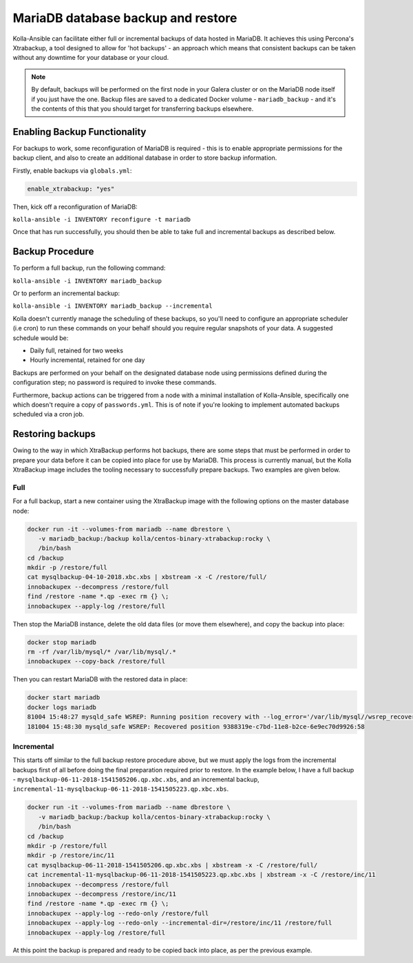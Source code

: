 .. _mariadb-backup-and-restore:

===================================
MariaDB database backup and restore
===================================

Kolla-Ansible can facilitate either full or incremental backups of data
hosted in MariaDB. It achieves this using Percona's Xtrabackup, a tool
designed to allow for 'hot backups' - an approach which means that consistent
backups can be taken without any downtime for your database or your cloud.

.. note::

   By default, backups will be performed on the first node in your Galera cluster
   or on the MariaDB node itself if you just have the one. Backup files are saved
   to a dedicated Docker volume - ``mariadb_backup`` - and it's the contents of
   this that you should target for transferring backups elsewhere.

Enabling Backup Functionality
~~~~~~~~~~~~~~~~~~~~~~~~~~~~~

For backups to work, some reconfiguration of MariaDB is required - this is to
enable appropriate permissions for the backup client, and also to create an
additional database in order to store backup information.

Firstly, enable backups via ``globals.yml``:

.. code-block:: console

   enable_xtrabackup: "yes"

Then, kick off a reconfiguration of MariaDB:

``kolla-ansible -i INVENTORY reconfigure -t mariadb``

Once that has run successfully, you should then be able to take full and
incremental backups as described below.

Backup Procedure
~~~~~~~~~~~~~~~~

To perform a full backup, run the following command:

``kolla-ansible -i INVENTORY mariadb_backup``

Or to perform an incremental backup:

``kolla-ansible -i INVENTORY mariadb_backup --incremental``

Kolla doesn't currently manage the scheduling of these backups, so you'll
need to configure an appropriate scheduler (i.e cron) to run these commands
on your behalf should you require regular snapshots of your data. A suggested
schedule would be:

* Daily full, retained for two weeks
* Hourly incremental, retained for one day

Backups are performed on your behalf on the designated database node using
permissions defined during the configuration step; no password is required to
invoke these commands.

Furthermore, backup actions can be triggered from a node with a minimal
installation of Kolla-Ansible, specifically one which doesn't require a copy of
``passwords.yml``.  This is of note if you're looking to implement automated
backups scheduled via a cron job.

Restoring backups
~~~~~~~~~~~~~~~~~

Owing to the way in which XtraBackup performs hot backups, there are some
steps that must be performed in order to prepare your data before it can be
copied into place for use by MariaDB. This process is currently manual, but
the Kolla XtraBackup image includes the tooling necessary to successfully
prepare backups. Two examples are given below.

Full
----

For a full backup, start a new container using the XtraBackup image with the
following options on the master database node:

.. code-block:: console

   docker run -it --volumes-from mariadb --name dbrestore \
      -v mariadb_backup:/backup kolla/centos-binary-xtrabackup:rocky \
      /bin/bash
   cd /backup
   mkdir -p /restore/full
   cat mysqlbackup-04-10-2018.xbc.xbs | xbstream -x -C /restore/full/
   innobackupex --decompress /restore/full
   find /restore -name *.qp -exec rm {} \;
   innobackupex --apply-log /restore/full

Then stop the MariaDB instance, delete the old data files (or move
them elsewhere), and copy the backup into place:

.. code-block:: console

   docker stop mariadb
   rm -rf /var/lib/mysql/* /var/lib/mysql/.*
   innobackupex --copy-back /restore/full

Then you can restart MariaDB with the restored data in place:

.. code-block:: console

   docker start mariadb
   docker logs mariadb
   81004 15:48:27 mysqld_safe WSREP: Running position recovery with --log_error='/var/lib/mysql//wsrep_recovery.BDTAm8' --pid-file='/var/lib/mysql//scratch-recover.pid'
   181004 15:48:30 mysqld_safe WSREP: Recovered position 9388319e-c7bd-11e8-b2ce-6e9ec70d9926:58

Incremental
-----------

This starts off similar to the full backup restore procedure above, but we
must apply the logs from the incremental backups first of all before doing
the final preparation required prior to restore. In the example below, I have
a full backup - ``mysqlbackup-06-11-2018-1541505206.qp.xbc.xbs``, and an
incremental backup,
``incremental-11-mysqlbackup-06-11-2018-1541505223.qp.xbc.xbs``.

.. code-block:: console

   docker run -it --volumes-from mariadb --name dbrestore \
      -v mariadb_backup:/backup kolla/centos-binary-xtrabackup:rocky \
      /bin/bash
   cd /backup
   mkdir -p /restore/full
   mkdir -p /restore/inc/11
   cat mysqlbackup-06-11-2018-1541505206.qp.xbc.xbs | xbstream -x -C /restore/full/
   cat incremental-11-mysqlbackup-06-11-2018-1541505223.qp.xbc.xbs | xbstream -x -C /restore/inc/11
   innobackupex --decompress /restore/full
   innobackupex --decompress /restore/inc/11
   find /restore -name *.qp -exec rm {} \;
   innobackupex --apply-log --redo-only /restore/full
   innobackupex --apply-log --redo-only --incremental-dir=/restore/inc/11 /restore/full
   innobackupex --apply-log /restore/full

At this point the backup is prepared and ready to be copied back into place,
as per the previous example.
